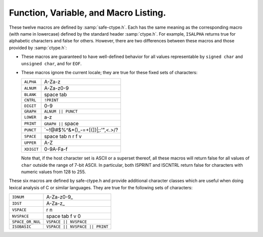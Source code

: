 ..
  Copyright 1988-2022 Free Software Foundation, Inc.
  This is part of the GCC manual.
  For copying conditions, see the GPL license file

.. _functions:

Function, Variable, and Macro Listing.
--------------------------------------

.. Automatically generated from *.c and others (the comments before
   each entry tell you which file and where in that file).  DO NOT EDIT!
   Edit the *.c files, configure with -enable-maintainer-mode,
   run 'make stamp-functions' and gather-docs will build a new copy.
   alloca.c:26

.. function:: void* alloca (size_t size)

  This function allocates memory which will be automatically reclaimed
  after the procedure exits.  The ``libiberty`` implementation does not free
  the memory immediately but will do so eventually during subsequent
  calls to this function.  Memory is allocated using ``xmalloc`` under
  normal circumstances.

  The header file :samp:`alloca-conf.h` can be used in conjunction with the
  GNU Autoconf test ``AC_FUNC_ALLOCA`` to test for and properly make
  available this function.  The ``AC_FUNC_ALLOCA`` test requires that
  client code use a block of preprocessor code to be safe (see the Autoconf
  manual for more); this header incorporates that logic and more, including
  the possibility of a GCC built-in function.

.. asprintf.c:32

.. function:: int asprintf (char **resptr, const char *format, ...)

  Like ``sprintf``, but instead of passing a pointer to a buffer, you
  pass a pointer to a pointer.  This function will compute the size of
  the buffer needed, allocate memory with ``malloc``, and store a
  pointer to the allocated memory in ``*resptr``.  The value
  returned is the same as ``sprintf`` would return.  If memory could
  not be allocated, minus one is returned and ``NULL`` is stored in
  ``*resptr``.

.. atexit.c:6

.. function:: int atexit (void (*f)())

  Causes function :samp:`{f}` to be called at exit.  Returns 0.

.. basename.c:6

.. function:: char* basename (const char *name)

  Returns a pointer to the last component of pathname :samp:`{name}`.
  Behavior is undefined if the pathname ends in a directory separator.

.. bcmp.c:6

.. function:: int bcmp (char *x, char *y, int count)

  Compares the first :samp:`{count}` bytes of two areas of memory.  Returns
  zero if they are the same, nonzero otherwise.  Returns zero if
  :samp:`{count}` is zero.  A nonzero result only indicates a difference,
  it does not indicate any sorting order (say, by having a positive
  result mean :samp:`{x}` sorts before :samp:`{y}`).

.. bcopy.c:3

.. function:: void bcopy (char *in, char *out, int length)

  Copies :samp:`{length}` bytes from memory region :samp:`{in}` to region
  :samp:`{out}`.  The use of ``bcopy`` is deprecated in new programs.

.. bsearch.c:33

.. function:: void* bsearch (const void *key, const void *base, size_t nmemb, size_t size, int (*compar)(const void *, const void *))

  Performs a search over an array of :samp:`{nmemb}` elements pointed to by
  :samp:`{base}` for a member that matches the object pointed to by :samp:`{key}`.
  The size of each member is specified by :samp:`{size}`.  The array contents
  should be sorted in ascending order according to the :samp:`{compar}`
  comparison function.  This routine should take two arguments pointing to
  the :samp:`{key}` and to an array member, in that order, and should return an
  integer less than, equal to, or greater than zero if the :samp:`{key}` object
  is respectively less than, matching, or greater than the array member.

.. bsearch_r.c:33

.. function:: void* bsearch_r (const void *key, const void *base, size_t nmemb, size_t size, int (*compar)(const void *, const void *, void *), void *arg)

  Performs a search over an array of :samp:`{nmemb}` elements pointed to by
  :samp:`{base}` for a member that matches the object pointed to by :samp:`{key}`.
  The size of each member is specified by :samp:`{size}`.  The array contents
  should be sorted in ascending order according to the :samp:`{compar}`
  comparison function.  This routine should take three arguments: the first
  two point to the :samp:`{key}` and to an array member, and the last is passed
  down unchanged from ``bsearch_r`` 's last argument.  It should return an
  integer less than, equal to, or greater than zero if the :samp:`{key}` object
  is respectively less than, matching, or greater than the array member.

.. argv.c:138

.. function:: char** buildargv (char *sp)

  Given a pointer to a string, parse the string extracting fields
  separated by whitespace and optionally enclosed within either single
  or double quotes (which are stripped off), and build a vector of
  pointers to copies of the string for each field.  The input string
  remains unchanged.  The last element of the vector is followed by a
  ``NULL`` element.

  All of the memory for the pointer array and copies of the string
  is obtained from ``xmalloc``.  All of the memory can be returned to the
  system with the single function call ``freeargv``, which takes the
  returned result of ``buildargv``, as it's argument.

  Returns a pointer to the argument vector if successful.  Returns
  ``NULL`` if :samp:`{sp}` is ``NULL`` or if there is insufficient
  memory to complete building the argument vector.

  If the input is a null string (as opposed to a ``NULL`` pointer),
  then buildarg returns an argument vector that has one arg, a null
  string.

.. bzero.c:6

.. function:: void bzero (char *mem, int count)

  Zeros :samp:`{count}` bytes starting at :samp:`{mem}`.  Use of this function
  is deprecated in favor of ``memset``.

.. calloc.c:6

.. function:: void* calloc (size_t nelem, size_t elsize)

  Uses ``malloc`` to allocate storage for :samp:`{nelem}` objects of
  :samp:`{elsize}` bytes each, then zeros the memory.

.. filename_cmp.c:201

.. function:: int canonical_filename_eq (const char *a, const char *b)

  Return non-zero if file names :samp:`{a}` and :samp:`{b}` are equivalent.
  This function compares the canonical versions of the filenames as returned by
  ``lrealpath()``, so that so that different file names pointing to the same
  underlying file are treated as being identical.

.. choose-temp.c:45

.. function:: char* choose_temp_base (void)

  Return a prefix for temporary file names or ``NULL`` if unable to
  find one.  The current directory is chosen if all else fails so the
  program is exited if a temporary directory can't be found (``mktemp``
  fails).  The buffer for the result is obtained with ``xmalloc``.

  This function is provided for backwards compatibility only.  Its use is
  not recommended.

.. make-temp-file.c:95

.. function:: const char* choose_tmpdir ()

  Returns a pointer to a directory path suitable for creating temporary
  files in.

.. clock.c:27

.. function:: long clock (void)

  Returns an approximation of the CPU time used by the process as a
  ``clock_t`` ; divide this number by :samp:`CLOCKS_PER_SEC` to get the
  number of seconds used.

.. concat.c:24

.. function:: char* concat (const char *s1, const char *s2, ..., NULL)

  Concatenate zero or more of strings and return the result in freshly
  ``xmalloc`` ed memory.  The argument list is terminated by the first
  ``NULL`` pointer encountered.  Pointers to empty strings are ignored.

.. argv.c:495

.. function:: int countargv (char * const *argv)

  Return the number of elements in :samp:`{argv}`.
  Returns zero if :samp:`{argv}` is NULL.

.. crc32.c:140

.. function:: unsigned int crc32 (const unsigned char *buf, int len, unsigned int init)

  Compute the 32-bit CRC of :samp:`{buf}` which has length :samp:`{len}`.  The
  starting value is :samp:`{init}` ; this may be used to compute the CRC of
  data split across multiple buffers by passing the return value of each
  call as the :samp:`{init}` parameter of the next.

  This is used by the :command:`gdb` remote protocol for the :samp:`qCRC`
  command.  In order to get the same results as gdb for a block of data,
  you must pass the first CRC parameter as ``0xffffffff``.

  This CRC can be specified as:

  Width  : 32
    Poly   : 0x04c11db7
    Init   : parameter, typically 0xffffffff
    RefIn  : false
    RefOut : false
    XorOut : 0

  This differs from the "standard" CRC-32 algorithm in that the values
  are not reflected, and there is no final XOR value.  These differences
  make it easy to compose the values of multiple blocks.

.. argv.c:59

.. function:: char** dupargv (char * const *vector)

  Duplicate an argument vector.  Simply scans through :samp:`{vector}`,
  duplicating each argument until the terminating ``NULL`` is found.
  Returns a pointer to the argument vector if successful.  Returns
  ``NULL`` if there is insufficient memory to complete building the
  argument vector.

.. strerror.c:572

.. function:: int errno_max (void)

  Returns the maximum ``errno`` value for which a corresponding
  symbolic name or message is available.  Note that in the case where we
  use the ``sys_errlist`` supplied by the system, it is possible for
  there to be more symbolic names than messages, or vice versa.  In
  fact, the manual page for ``perror(3C)`` explicitly warns that one
  should check the size of the table (``sys_nerr``) before indexing
  it, since new error codes may be added to the system before they are
  added to the table.  Thus ``sys_nerr`` might be smaller than value
  implied by the largest ``errno`` value defined in ``<errno.h>``.

  We return the maximum value that can be used to obtain a meaningful
  symbolic name or message.

.. argv.c:352

.. function:: void expandargv (int *argcp, char ***argvp)

  The :samp:`{argcp}` and ``argvp`` arguments are pointers to the usual
  ``argc`` and ``argv`` arguments to ``main``.  This function
  looks for arguments that begin with the character :samp:`@`.  Any such
  arguments are interpreted as 'response files'.  The contents of the
  response file are interpreted as additional command line options.  In
  particular, the file is separated into whitespace-separated strings;
  each such string is taken as a command-line option.  The new options
  are inserted in place of the option naming the response file, and
  ``*argcp`` and ``*argvp`` will be updated.  If the value of
  ``*argvp`` is modified by this function, then the new value has
  been dynamically allocated and can be deallocated by the caller with
  ``freeargv``.  However, most callers will simply call
  ``expandargv`` near the beginning of ``main`` and allow the
  operating system to free the memory when the program exits.

.. fdmatch.c:23

.. function:: int fdmatch (int fd1, int fd2)

  Check to see if two open file descriptors refer to the same file.
  This is useful, for example, when we have an open file descriptor for
  an unnamed file, and the name of a file that we believe to correspond
  to that fd.  This can happen when we are exec'd with an already open
  file (``stdout`` for example) or from the SVR4 :samp:`/proc` calls
  that return open file descriptors for mapped address spaces.  All we
  have to do is open the file by name and check the two file descriptors
  for a match, which is done by comparing major and minor device numbers
  and inode numbers.

.. fopen_unlocked.c:49

.. function:: FILE * fdopen_unlocked (int fildes, const char * mode)

  Opens and returns a ``FILE`` pointer via ``fdopen``.  If the
  operating system supports it, ensure that the stream is setup to avoid
  any multi-threaded locking.  Otherwise return the ``FILE`` pointer
  unchanged.

.. ffs.c:3

.. function:: int ffs (int valu)

  Find the first (least significant) bit set in :samp:`{valu}`.  Bits are
  numbered from right to left, starting with bit 1 (corresponding to the
  value 1).  If :samp:`{valu}` is zero, zero is returned.

.. filename_cmp.c:37

.. function:: int filename_cmp (const char *s1, const char *s2)

  Return zero if the two file names :samp:`{s1}` and :samp:`{s2}` are equivalent.
  If not equivalent, the returned value is similar to what ``strcmp``
  would return.  In other words, it returns a negative value if :samp:`{s1}`
  is less than :samp:`{s2}`, or a positive value if :samp:`{s2}` is greater than
  :samp:`{s2}`.

  This function does not normalize file names.  As a result, this function
  will treat filenames that are spelled differently as different even in
  the case when the two filenames point to the same underlying file.
  However, it does handle the fact that on DOS-like file systems, forward
  and backward slashes are equal.

.. filename_cmp.c:183

.. function:: int filename_eq (const void *s1, const void *s2)

  Return non-zero if file names :samp:`{s1}` and :samp:`{s2}` are equivalent.
  This function is for use with hashtab.c hash tables.

.. filename_cmp.c:152

.. function:: hashval_t filename_hash (const void *s)

  Return the hash value for file name :samp:`{s}` that will be compared
  using filename_cmp.
  This function is for use with hashtab.c hash tables.

.. filename_cmp.c:94

.. function:: int filename_ncmp (const char *s1, const char *s2, size_t n)

  Return zero if the two file names :samp:`{s1}` and :samp:`{s2}` are equivalent
  in range :samp:`{n}`.
  If not equivalent, the returned value is similar to what ``strncmp``
  would return.  In other words, it returns a negative value if :samp:`{s1}`
  is less than :samp:`{s2}`, or a positive value if :samp:`{s2}` is greater than
  :samp:`{s2}`.

  This function does not normalize file names.  As a result, this function
  will treat filenames that are spelled differently as different even in
  the case when the two filenames point to the same underlying file.
  However, it does handle the fact that on DOS-like file systems, forward
  and backward slashes are equal.

.. fnmatch.txh:1

.. function:: int fnmatch (const char *pattern, const char *string, int flags)

  Matches :samp:`{string}` against :samp:`{pattern}`, returning zero if it
  matches, ``FNM_NOMATCH`` if not.  :samp:`{pattern}` may contain the
  wildcards ``?`` to match any one character, ``*`` to match any
  zero or more characters, or a set of alternate characters in square
  brackets, like :samp:`[a-gt8]`, which match one character (``a``
  through ``g``, or ``t``, or ``8``, in this example) if that one
  character is in the set.  A set may be inverted (i.e., match anything
  except what's in the set) by giving ``^`` or ``!`` as the first
  character in the set.  To include those characters in the set, list them
  as anything other than the first character of the set.  To include a
  dash in the set, list it last in the set.  A backslash character makes
  the following character not special, so for example you could match
  against a literal asterisk with :samp:`\\*`.  To match a literal
  backslash, use :samp:`\\\\`.

  ``flags`` controls various aspects of the matching process, and is a
  boolean OR of zero or more of the following values (defined in
  ``<fnmatch.h>``):

  .. envvar:: FNM_PATHNAME

    :samp:`{string}` is assumed to be a path name.  No wildcard will ever match
    ``/``.

  .. envvar:: FNM_NOESCAPE

    Do not interpret backslashes as quoting the following special character.

  .. envvar:: FNM_PERIOD

    A leading period (at the beginning of :samp:`{string}`, or if
    ``FNM_PATHNAME`` after a slash) is not matched by ``*`` or
    ``?`` but must be matched explicitly.

  .. envvar:: FNM_LEADING_DIR

    Means that :samp:`{string}` also matches :samp:`{pattern}` if some initial part
    of :samp:`{string}` matches, and is followed by ``/`` and zero or more
    characters.  For example, :samp:`foo*` would match either :samp:`foobar`
    or :samp:`foobar/grill`.

  .. envvar:: FNM_CASEFOLD

    Ignores case when performing the comparison.

.. fopen_unlocked.c:39

.. function:: FILE * fopen_unlocked (const char *path, const char * mode)

  Opens and returns a ``FILE`` pointer via ``fopen``.  If the
  operating system supports it, ensure that the stream is setup to avoid
  any multi-threaded locking.  Otherwise return the ``FILE`` pointer
  unchanged.

.. argv.c:93

.. function:: void freeargv (char **vector)

  Free an argument vector that was built using ``buildargv``.  Simply
  scans through :samp:`{vector}`, freeing the memory for each argument until
  the terminating ``NULL`` is found, and then frees :samp:`{vector}`
  itself.

.. fopen_unlocked.c:59

.. function:: FILE * freopen_unlocked (const char * path, const char * mode, FILE * stream)

  Opens and returns a ``FILE`` pointer via ``freopen``.  If the
  operating system supports it, ensure that the stream is setup to avoid
  any multi-threaded locking.  Otherwise return the ``FILE`` pointer
  unchanged.

.. getruntime.c:86

.. function:: long get_run_time (void)

  Returns the time used so far, in microseconds.  If possible, this is
  the time used by this process, else it is the elapsed time since the
  process started.

.. getcwd.c:6

.. function:: char* getcwd (char *pathname, int len)

  Copy the absolute pathname for the current working directory into
  :samp:`{pathname}`, which is assumed to point to a buffer of at least
  :samp:`{len}` bytes, and return a pointer to the buffer.  If the current
  directory's path doesn't fit in :samp:`{len}` characters, the result is
  ``NULL`` and ``errno`` is set.  If :samp:`{pathname}` is a null pointer,
  ``getcwd`` will obtain :samp:`{len}` bytes of space using
  ``malloc``.

.. getpagesize.c:5

.. function:: int getpagesize (void)

  Returns the number of bytes in a page of memory.  This is the
  granularity of many of the system memory management routines.  No
  guarantee is made as to whether or not it is the same as the basic
  memory management hardware page size.

.. getpwd.c:5

.. function:: char* getpwd (void)

  Returns the current working directory.  This implementation caches the
  result on the assumption that the process will not call ``chdir``
  between calls to ``getpwd``.

.. gettimeofday.c:12

.. function:: int gettimeofday (struct timeval *tp, void *tz)

  Writes the current time to :samp:`{tp}`.  This implementation requires
  that :samp:`{tz}` be NULL.  Returns 0 on success, -1 on failure.

.. hex.c:33

.. function:: void hex_init (void)

  Initializes the array mapping the current character set to
  corresponding hex values.  This function must be called before any
  call to ``hex_p`` or ``hex_value``.  If you fail to call it, a
  default ASCII-based table will normally be used on ASCII systems.

.. hex.c:42

.. function:: int hex_p (int c)

  Evaluates to non-zero if the given character is a valid hex character,
  or zero if it is not.  Note that the value you pass will be cast to
  ``unsigned char`` within the macro.

.. hex.c:50

.. function:: unsigned int hex_value (int c)

  Returns the numeric equivalent of the given character when interpreted
  as a hexadecimal digit.  The result is undefined if you pass an
  invalid hex digit.  Note that the value you pass will be cast to
  ``unsigned char`` within the macro.

  The ``hex_value`` macro returns ``unsigned int``, rather than
  signed ``int``, to make it easier to use in parsing addresses from
  hex dump files: a signed ``int`` would be sign-extended when
  converted to a wider unsigned type --- like ``bfd_vma``, on some
  systems.

.. safe-ctype.c:24

.. index:: HOST_CHARSET

.. c:macro:: HOST_CHARSET

  This macro indicates the basic character set and encoding used by the
  host: more precisely, the encoding used for character constants in
  preprocessor :samp:`#if` statements (the C "execution character set").
  It is defined by :samp:`safe-ctype.h`, and will be an integer constant
  with one of the following values:

.. envvar:: HOST_CHARSET_UNKNOWN

  The host character set is unknown - that is, not one of the next two
  possibilities.

.. envvar:: HOST_CHARSET_ASCII

  The host character set is ASCII.

.. envvar:: HOST_CHARSET_EBCDIC

  The host character set is some variant of EBCDIC.  (Only one of the
  nineteen EBCDIC varying characters is tested; exercise caution.)

.. hashtab.c:327

.. function:: htab_t htab_create_typed_alloc (size_t size, htab_hash hash_f, htab_eq eq_f, htab_del del_f, htab_alloc alloc_tab_f, htab_alloc alloc_f, htab_free free_f)

  This function creates a hash table that uses two different allocators
  :samp:`{alloc_tab_f}` and :samp:`{alloc_f}` to use for allocating the table itself
  and its entries respectively.  This is useful when variables of different
  types need to be allocated with different allocators.

  The created hash table is slightly larger than :samp:`{size}` and it is
  initially empty (all the hash table entries are ``HTAB_EMPTY_ENTRY``).
  The function returns the created hash table, or ``NULL`` if memory
  allocation fails.

.. index.c:5

.. function:: char* index (char *s, int c)

  Returns a pointer to the first occurrence of the character :samp:`{c}` in
  the string :samp:`{s}`, or ``NULL`` if not found.  The use of ``index`` is
  deprecated in new programs in favor of ``strchr``.

.. insque.c:6

.. function:: void insque (struct qelem *elem, struct qelem *pred)
              void remque (struct qelem *elem)

  Routines to manipulate queues built from doubly linked lists.  The
  ``insque`` routine inserts :samp:`{elem}` in the queue immediately
  after :samp:`{pred}`.  The ``remque`` routine removes :samp:`{elem}` from
  its containing queue.  These routines expect to be passed pointers to
  structures which have as their first members a forward pointer and a
  back pointer, like this prototype (although no prototype is provided):

  .. code-block:: c++

    struct qelem {
      struct qelem *q_forw;
      struct qelem *q_back;
      char q_data[];
    };

.. safe-ctype.c:45

.. c:macro:: ISALPHA (c)
             ISALNUM (c)
             ISBLANK (c)
             ISCNTRL (c)
             ISDIGIT (c)
             ISGRAPH (c)
             ISLOWER (c)
             ISPRINT (c)
             ISPUNCT (c)
             ISSPACE (c)
             ISUPPER (c)
             ISXDIGIT (c)

These twelve macros are defined by :samp:`safe-ctype.h`.  Each has the
same meaning as the corresponding macro (with name in lowercase)
defined by the standard header :samp:`ctype.h`.  For example,
``ISALPHA`` returns true for alphabetic characters and false for
others.  However, there are two differences between these macros and
those provided by :samp:`ctype.h`:

* These macros are guaranteed to have well-defined behavior for all 
  values representable by ``signed char`` and ``unsigned char``, and
  for ``EOF``.

* These macros ignore the current locale; they are true for these
  fixed sets of characters:

  .. list-table::

     * - ``ALPHA``
       - A-Za-z
     * - ``ALNUM``
       - A-Za-z0-9
     * - ``BLANK``
       - space tab
     * - ``CNTRL``
       - ``!PRINT``
     * - ``DIGIT``
       - 0-9
     * - ``GRAPH``
       - ``ALNUM || PUNCT``
     * - ``LOWER``
       - a-z
     * - ``PRINT``
       - ``GRAPH ||`` space
     * - ``PUNCT``
       - `~!@#$%^&\*()_-=+[{]}\|;:'",<.>/?
     * - ``SPACE``
       - space tab \n \r \f \v
     * - ``UPPER``
       - A-Z
     * - ``XDIGIT``
       - 0-9A-Fa-f

  Note that, if the host character set is ASCII or a superset thereof,
  all these macros will return false for all values of ``char`` outside
  the range of 7-bit ASCII.  In particular, both ISPRINT and ISCNTRL return
  false for characters with numeric values from 128 to 255.

.. safe-ctype.c:94

.. c:macro:: ISIDNUM (c)
             ISIDST (c)
             IS_VSPACE (c)
             IS_NVSPACE (c)
             IS_SPACE_OR_NUL (c)
             IS_ISOBASIC (c)

These six macros are defined by safe-ctype.h and provide
additional character classes which are useful when doing lexical
analysis of C or similar languages.  They are true for the following
sets of characters:

.. list-table::

   * - ``IDNUM``
     - A-Za-z0-9\_
   * - ``IDST``
     - A-Za-z\_
   * - ``VSPACE``
     - \r \n
   * - ``NVSPACE``
     - space tab \f \v \0
   * - ``SPACE_OR_NUL``
     - ``VSPACE || NVSPACE``
   * - ``ISOBASIC``
     - ``VSPACE || NVSPACE || PRINT``

.. lbasename.c:23

.. function:: const char* lbasename (const char *name)

  Given a pointer to a string containing a typical pathname
  (:samp:`/usr/src/cmd/ls/ls.c` for example), returns a pointer to the
  last component of the pathname (:samp:`ls.c` in this case).  The
  returned pointer is guaranteed to lie within the original
  string.  This latter fact is not true of many vendor C
  libraries, which return special strings or modify the passed
  strings for particular input.

  In particular, the empty string returns the same empty string,
  and a path ending in ``/`` returns the empty string after it.

.. lrealpath.c:25

.. function:: const char* lrealpath (const char *name)

  Given a pointer to a string containing a pathname, returns a canonical
  version of the filename.  Symlinks will be resolved, and '.' and '..'
  components will be simplified.  The returned value will be allocated using
  ``malloc``, or ``NULL`` will be returned on a memory allocation error.

.. make-relative-prefix.c:23

.. function:: const char* make_relative_prefix (const char *progname, const char *bin_prefix, const char *prefix)

  Given three paths :samp:`{progname}`, :samp:`{bin_prefix}`, :samp:`{prefix}`,
  return the path that is in the same position relative to
  :samp:`{progname}` 's directory as :samp:`{prefix}` is relative to
  :samp:`{bin_prefix}`.  That is, a string starting with the directory
  portion of :samp:`{progname}`, followed by a relative pathname of the
  difference between :samp:`{bin_prefix}` and :samp:`{prefix}`.

  If :samp:`{progname}` does not contain any directory separators,
  ``make_relative_prefix`` will search :envvar:`PATH` to find a program
  named :samp:`{progname}`.  Also, if :samp:`{progname}` is a symbolic link,
  the symbolic link will be resolved.

  For example, if :samp:`{bin_prefix}` is ``/alpha/beta/gamma/gcc/delta``,
  :samp:`{prefix}` is ``/alpha/beta/gamma/omega/``, and :samp:`{progname}` is
  ``/red/green/blue/gcc``, then this function will return
  ``/red/green/blue/../../omega/``.

  The return value is normally allocated via ``malloc``.  If no
  relative prefix can be found, return ``NULL``.

.. make-temp-file.c:173

.. function:: char* make_temp_file (const char *suffix)

  Return a temporary file name (as a string) or ``NULL`` if unable to
  create one.  :samp:`{suffix}` is a suffix to append to the file name.  The
  string is ``malloc`` ed, and the temporary file has been created.

.. memchr.c:3

.. function:: void* memchr (const void *s, int c, size_t n)

  This function searches memory starting at ``*s`` for the
  character :samp:`{c}`.  The search only ends with the first occurrence of
  :samp:`{c}`, or after :samp:`{length}` characters; in particular, a null
  character does not terminate the search.  If the character :samp:`{c}` is
  found within :samp:`{length}` characters of ``*s``, a pointer
  to the character is returned.  If :samp:`{c}` is not found, then ``NULL`` is
  returned.

.. memcmp.c:6

.. function:: int memcmp (const void *x, const void *y, size_t count)

  Compares the first :samp:`{count}` bytes of two areas of memory.  Returns
  zero if they are the same, a value less than zero if :samp:`{x}` is
  lexically less than :samp:`{y}`, or a value greater than zero if :samp:`{x}`
  is lexically greater than :samp:`{y}`.  Note that lexical order is determined
  as if comparing unsigned char arrays.

.. memcpy.c:6

.. function:: void* memcpy (void *out, const void *in, size_t length)

  Copies :samp:`{length}` bytes from memory region :samp:`{in}` to region
  :samp:`{out}`.  Returns a pointer to :samp:`{out}`.

.. memmem.c:20

.. function:: void* memmem (const void *haystack,size_t haystack_len, const void *needle, size_t needle_len)

  Returns a pointer to the first occurrence of :samp:`{needle}` (length
  :samp:`{needle_len}`) in :samp:`{haystack}` (length :samp:`{haystack_len}`).
  Returns ``NULL`` if not found.

.. memmove.c:6

.. function:: void* memmove (void *from, const void *to, size_t count)

  Copies :samp:`{count}` bytes from memory area :samp:`{from}` to memory area
  :samp:`{to}`, returning a pointer to :samp:`{to}`.

.. mempcpy.c:23

.. function:: void* mempcpy (void *out, const void *in, size_t length)

  Copies :samp:`{length}` bytes from memory region :samp:`{in}` to region
  :samp:`{out}`.  Returns a pointer to :samp:`{out}` + :samp:`{length}`.

.. memset.c:6

.. function:: void* memset (void *s, int c, size_t count)

  Sets the first :samp:`{count}` bytes of :samp:`{s}` to the constant byte
  :samp:`{c}`, returning a pointer to :samp:`{s}`.

.. mkstemps.c:60

.. function:: int mkstemps (char *pattern, int suffix_len)

  Generate a unique temporary file name from :samp:`{pattern}`.
  :samp:`{pattern}` has the form:

  .. code-block:: c++

       path/ccXXXXXXsuffix

  :samp:`{suffix_len}` tells us how long :samp:`{suffix}` is (it can be zero
  length).  The last six characters of :samp:`{pattern}` before :samp:`{suffix}`
  must be :samp:`XXXXXX`; they are replaced with a string that makes the
  filename unique.  Returns a file descriptor open on the file for
  reading and writing.

.. pexecute.txh:278

.. function:: void pex_free (struct pex_obj obj)

  Clean up and free all data associated with :samp:`{obj}`.  If you have not
  yet called ``pex_get_times`` or ``pex_get_status``, this will
  try to kill the subprocesses.

.. pexecute.txh:251

.. function:: int pex_get_status (struct pex_obj *obj, int count, int *vector)

  Returns the exit status of all programs run using :samp:`{obj}`.
  :samp:`{count}` is the number of results expected.  The results will be
  placed into :samp:`{vector}`.  The results are in the order of the calls
  to ``pex_run``.  Returns 0 on error, 1 on success.

.. pexecute.txh:261

.. function:: int pex_get_times (struct pex_obj *obj, int count, struct pex_time *vector)

  Returns the process execution times of all programs run using
  :samp:`{obj}`.  :samp:`{count}` is the number of results expected.  The
  results will be placed into :samp:`{vector}`.  The results are in the
  order of the calls to ``pex_run``.  Returns 0 on error, 1 on
  success.

  ``struct pex_time`` has the following fields of the type
  ``unsigned long`` : ``user_seconds``,
  ``user_microseconds``, ``system_seconds``,
  ``system_microseconds``.  On systems which do not support reporting
  process times, all the fields will be set to ``0``.

.. pexecute.txh:2

.. function:: struct pex_obj * pex_init (int flags, const char *pname, const char *tempbase)

  Prepare to execute one or more programs, with standard output of each
  program fed to standard input of the next.  This is a system
  independent interface to execute a pipeline.

  :samp:`{flags}` is a bitwise combination of the following:

  .. index:: PEX_RECORD_TIMES

  .. envvar:: PEX_RECORD_TIMES

    Record subprocess times if possible.

    .. index:: PEX_USE_PIPES

  .. envvar:: PEX_USE_PIPES

    Use pipes for communication between processes, if possible.

    .. index:: PEX_SAVE_TEMPS

  .. envvar:: PEX_SAVE_TEMPS

    Don't delete temporary files used for communication between
    processes.

  :samp:`{pname}` is the name of program to be executed, used in error
  messages.  :samp:`{tempbase}` is a base name to use for any required
  temporary files; it may be ``NULL`` to use a randomly chosen name.

.. pexecute.txh:161

.. function:: FILE * pex_input_file (struct pex_obj *obj, int flags, const char *in_name)

  Return a stream for a temporary file to pass to the first program in
  the pipeline as input.

  The name of the input file is chosen according to the same rules
  ``pex_run`` uses to choose output file names, based on
  :samp:`{in_name}`, :samp:`{obj}` and the ``PEX_SUFFIX`` bit in :samp:`{flags}`.

  Don't call ``fclose`` on the returned stream; the first call to
  ``pex_run`` closes it automatically.

  If :samp:`{flags}` includes ``PEX_BINARY_OUTPUT``, open the stream in
  binary mode; otherwise, open it in the default mode.  Including
  ``PEX_BINARY_OUTPUT`` in :samp:`{flags}` has no effect on Unix.

.. pexecute.txh:179

.. function:: FILE * pex_input_pipe (struct pex_obj *obj, int binary)

  Return a stream :samp:`{fp}` for a pipe connected to the standard input of
  the first program in the pipeline; :samp:`{fp}` is opened for writing.
  You must have passed ``PEX_USE_PIPES`` to the ``pex_init`` call
  that returned :samp:`{obj}`.

  You must close :samp:`{fp}` using ``fclose`` yourself when you have
  finished writing data to the pipeline.

  The file descriptor underlying :samp:`{fp}` is marked not to be inherited
  by child processes.

  On systems that do not support pipes, this function returns
  ``NULL``, and sets ``errno`` to ``EINVAL``.  If you would
  like to write code that is portable to all systems the ``pex``
  functions support, consider using ``pex_input_file`` instead.

  There are two opportunities for deadlock using
  ``pex_input_pipe`` :

  * Most systems' pipes can buffer only a fixed amount of data; a process
    that writes to a full pipe blocks.  Thus, if you write to :samp:`fp`
    before starting the first process, you run the risk of blocking when
    there is no child process yet to read the data and allow you to
    continue.  ``pex_input_pipe`` makes no promises about the
    size of the pipe's buffer, so if you need to write any data at all
    before starting the first process in the pipeline, consider using
    ``pex_input_file`` instead.

  * Using ``pex_input_pipe`` and ``pex_read_output`` together
    may also cause deadlock.  If the output pipe fills up, so that each
    program in the pipeline is waiting for the next to read more data, and
    you fill the input pipe by writing more data to :samp:`{fp}`, then there
    is no way to make progress: the only process that could read data from
    the output pipe is you, but you are blocked on the input pipe.

.. pexecute.txh:286

.. function:: const char * pex_one (int flags, const char *executable, char * const *argv, const char *pname, const char *outname, const char *errname, int *status, int *err)

  An interface to permit the easy execution of a
  single program.  The return value and most of the parameters are as
  for a call to ``pex_run``.  :samp:`{flags}` is restricted to a
  combination of ``PEX_SEARCH``, ``PEX_STDERR_TO_STDOUT``, and
  ``PEX_BINARY_OUTPUT``.  :samp:`{outname}` is interpreted as if
  ``PEX_LAST`` were set.  On a successful return, ``*status`` will
  be set to the exit status of the program.

.. pexecute.txh:237

.. function:: FILE * pex_read_err (struct pex_obj *obj, int binary)

  Returns a ``FILE`` pointer which may be used to read the standard
  error of the last program in the pipeline.  When this is used,
  ``PEX_LAST`` should not be used in a call to ``pex_run``.  After
  this is called, ``pex_run`` may no longer be called with the same
  :samp:`{obj}`.  :samp:`{binary}` should be non-zero if the file should be
  opened in binary mode.  Don't call ``fclose`` on the returned file;
  it will be closed by ``pex_free``.

.. pexecute.txh:224

.. function:: FILE * pex_read_output (struct pex_obj *obj, int binary)

  Returns a ``FILE`` pointer which may be used to read the standard
  output of the last program in the pipeline.  When this is used,
  ``PEX_LAST`` should not be used in a call to ``pex_run``.  After
  this is called, ``pex_run`` may no longer be called with the same
  :samp:`{obj}`.  :samp:`{binary}` should be non-zero if the file should be
  opened in binary mode.  Don't call ``fclose`` on the returned file;
  it will be closed by ``pex_free``.

.. pexecute.txh:34

.. function:: const char * pex_run (struct pex_obj *obj, int flags, const char *executable, char * const *argv, const char *outname, const char *errname, int *err)

  Execute one program in a pipeline.  On success this returns
  ``NULL``.  On failure it returns an error message, a statically
  allocated string.

  :samp:`{obj}` is returned by a previous call to ``pex_init``.

  :samp:`{flags}` is a bitwise combination of the following:

  .. index:: PEX_LAST

  .. envvar:: PEX_LAST

    This must be set on the last program in the pipeline.  In particular,
    it should be set when executing a single program.  The standard output
    of the program will be sent to :samp:`{outname}`, or, if :samp:`{outname}` is
    ``NULL``, to the standard output of the calling program.  Do *not*
    set this bit if you want to call ``pex_read_output``
    (described below).  After a call to ``pex_run`` with this bit set,
    :samp:`{pex_run}` may no longer be called with the same :samp:`{obj}`.

    .. index:: PEX_SEARCH

  .. envvar:: PEX_SEARCH

    Search for the program using the user's executable search path.

    .. index:: PEX_SUFFIX

  .. envvar:: PEX_SUFFIX

    :samp:`{outname}` is a suffix.  See the description of :samp:`{outname}`,
    below.

    .. index:: PEX_STDERR_TO_STDOUT

  .. envvar:: PEX_STDERR_TO_STDOUT

    Send the program's standard error to standard output, if possible.

    .. index:: PEX_BINARY_INPUT, PEX_BINARY_OUTPUT, PEX_BINARY_ERROR

  .. envvar:: PEX_BINARY_INPUT

    The standard input (output or error) of the program should be read (written) in
    binary mode rather than text mode.  These flags are ignored on systems
    which do not distinguish binary mode and text mode, such as Unix.  For
    proper behavior these flags should match appropriately---a call to
    ``pex_run`` using ``PEX_BINARY_OUTPUT`` should be followed by a
    call using ``PEX_BINARY_INPUT``.

    .. index:: PEX_STDERR_TO_PIPE

  .. envvar:: PEX_STDERR_TO_PIPE

    Send the program's standard error to a pipe, if possible.  This flag
    cannot be specified together with ``PEX_STDERR_TO_STDOUT``.  This
    flag can be specified only on the last program in pipeline.

  :samp:`{executable}` is the program to execute.  :samp:`{argv}` is the set of
  arguments to pass to the program; normally ``argv[0]`` will
  be a copy of :samp:`{executable}`.

  :samp:`{outname}` is used to set the name of the file to use for standard
  output.  There are two cases in which no output file will be used:

  * if ``PEX_LAST`` is not set in :samp:`{flags}`, and ``PEX_USE_PIPES``
    was set in the call to ``pex_init``, and the system supports pipes

  * if ``PEX_LAST`` is set in :samp:`{flags}`, and :samp:`{outname}` is
    ``NULL``

  Otherwise the code will use a file to hold standard
  output.  If ``PEX_LAST`` is not set, this file is considered to be
  a temporary file, and it will be removed when no longer needed, unless
  ``PEX_SAVE_TEMPS`` was set in the call to ``pex_init``.

  There are two cases to consider when setting the name of the file to
  hold standard output.

  * ``PEX_SUFFIX`` is set in :samp:`{flags}`.  In this case
    :samp:`{outname}` may not be ``NULL``.  If the :samp:`{tempbase}` parameter
    to ``pex_init`` was not ``NULL``, then the output file name is
    the concatenation of :samp:`{tempbase}` and :samp:`{outname}`.  If
    :samp:`{tempbase}` was ``NULL``, then the output file name is a random
    file name ending in :samp:`{outname}`.

  * ``PEX_SUFFIX`` was not set in :samp:`{flags}`.  In this
    case, if :samp:`{outname}` is not ``NULL``, it is used as the output
    file name.  If :samp:`{outname}` is ``NULL``, and :samp:`{tempbase}` was
    not NULL, the output file name is randomly chosen using
    :samp:`{tempbase}`.  Otherwise the output file name is chosen completely
    at random.

  :samp:`{errname}` is the file name to use for standard error output.  If
  it is ``NULL``, standard error is the same as the caller's.
  Otherwise, standard error is written to the named file.

  On an error return, the code sets ``*err`` to an ``errno``
  value, or to 0 if there is no relevant ``errno``.

.. pexecute.txh:145

.. function:: const char * pex_run_in_environment (struct pex_obj *obj, int flags, const char *executable, char * const *argv, char * const *env, int env_size, const char *outname, const char *errname, int *err)

  Execute one program in a pipeline, permitting the environment for the
  program to be specified.  Behaviour and parameters not listed below are
  as for ``pex_run``.

  :samp:`{env}` is the environment for the child process, specified as an array of
  character pointers.  Each element of the array should point to a string of the
  form ``VAR=VALUE``, with the exception of the last element that must be
  ``NULL``.

.. pexecute.txh:301

.. function:: int pexecute (const char *program, char * const *argv, const char *this_pname, const char *temp_base, char **errmsg_fmt, char **errmsg_arg, int flags)

  This is the old interface to execute one or more programs.  It is
  still supported for compatibility purposes, but is no longer
  documented.

.. strsignal.c:541

.. function:: void psignal (int signo, char *message)

  Print :samp:`{message}` to the standard error, followed by a colon,
  followed by the description of the signal specified by :samp:`{signo}`,
  followed by a newline.

.. putenv.c:21

.. function:: int putenv (const char *string)

  Uses ``setenv`` or ``unsetenv`` to put :samp:`{string}` into
  the environment or remove it.  If :samp:`{string}` is of the form
  :samp:`name=value` the string is added; if no :samp:`=` is present the
  name is unset/removed.

.. pexecute.txh:312

.. function:: int pwait (int pid, int *status, int flags)

  Another part of the old execution interface.

.. random.c:39

.. function:: long int random (void)
              void srandom (unsigned int seed)
              void* initstate (unsigned int seed, void *arg_state, unsigned long n)
              void* setstate (void *arg_state)

  Random number functions.  ``random`` returns a random number in the
  range 0 to ``LONG_MAX``.  ``srandom`` initializes the random
  number generator to some starting point determined by :samp:`{seed}`
  (else, the values returned by ``random`` are always the same for each
  run of the program).  ``initstate`` and ``setstate`` allow fine-grained
  control over the state of the random number generator.

.. concat.c:160

.. function:: char* reconcat (char *optr, const char *s1, ..., NULL)

  Same as ``concat``, except that if :samp:`{optr}` is not ``NULL`` it
  is freed after the string is created.  This is intended to be useful
  when you're extending an existing string or building up a string in a
  loop:

  .. code-block:: c++

      str = reconcat (str, "pre-", str, NULL);

.. rename.c:6

.. function:: int rename (const char *old, const char *new)

  Renames a file from :samp:`{old}` to :samp:`{new}`.  If :samp:`{new}` already
  exists, it is removed.

.. rindex.c:5

.. function:: char* rindex (const char *s, int c)

  Returns a pointer to the last occurrence of the character :samp:`{c}` in
  the string :samp:`{s}`, or ``NULL`` if not found.  The use of ``rindex`` is
  deprecated in new programs in favor of ``strrchr``.

.. setenv.c:22

.. function:: int setenv (const char *name, const char *value, int overwrite)
              void unsetenv (const char *name)

  ``setenv`` adds :samp:`{name}` to the environment with value
  :samp:`{value}`.  If the name was already present in the environment,
  the new value will be stored only if :samp:`{overwrite}` is nonzero.
  The companion ``unsetenv`` function removes :samp:`{name}` from the
  environment.  This implementation is not safe for multithreaded code.

.. setproctitle.c:31

.. function:: void setproctitle (const char *fmt, ...)

  Set the title of a process to :samp:`{fmt}`. va args not supported for now,
  but defined for compatibility with BSD. 

.. strsignal.c:348

.. function:: int signo_max (void)

  Returns the maximum signal value for which a corresponding symbolic
  name or message is available.  Note that in the case where we use the
  ``sys_siglist`` supplied by the system, it is possible for there to
  be more symbolic names than messages, or vice versa.  In fact, the
  manual page for ``psignal(3b)`` explicitly warns that one should
  check the size of the table (``NSIG``) before indexing it, since
  new signal codes may be added to the system before they are added to
  the table.  Thus ``NSIG`` might be smaller than value implied by
  the largest signo value defined in ``<signal.h>``.

  We return the maximum value that can be used to obtain a meaningful
  symbolic name or message.

.. sigsetmask.c:8

.. function:: int sigsetmask (int set)

  Sets the signal mask to the one provided in :samp:`{set}` and returns
  the old mask (which, for libiberty's implementation, will always
  be the value ``1``).

.. simple-object.txh:96

.. function:: const char * simple_object_attributes_compare   (simple_object_attributes *attrs1, simple_object_attributes *attrs2, int *err)

  Compare :samp:`{attrs1}` and :samp:`{attrs2}`.  If they could be linked
  together without error, return ``NULL``.  Otherwise, return an
  error message and set ``*err`` to an errno value or ``0``
  if there is no relevant errno.

.. simple-object.txh:81

.. function:: simple_object_attributes * simple_object_fetch_attributes   (simple_object_read *simple_object, const char **errmsg, int *err)

  Fetch the attributes of :samp:`{simple_object}`.  The attributes are
  internal information such as the format of the object file, or the
  architecture it was compiled for.  This information will persist until
  ``simple_object_attributes_release`` is called, even if
  :samp:`{simple_object}` itself is released.

  On error this returns ``NULL``, sets ``*errmsg`` to an
  error message, and sets ``*err`` to an errno value or
  ``0`` if there is no relevant errno.

.. simple-object.txh:49

.. function:: int simple_object_find_section (simple_object_read *simple_object, off_t *offset, off_t *length, const char **errmsg, int *err)

  Look for the section :samp:`{name}` in :samp:`{simple_object}`.  This returns
  information for the first section with that name.

  If found, return 1 and set ``*offset`` to the offset in the
  file of the section contents and set ``*length`` to the
  length of the section contents.  The value in ``*offset``
  will be relative to the offset passed to
  ``simple_object_open_read``.

  If the section is not found, and no error occurs,
  ``simple_object_find_section`` returns ``0`` and set
  ``*errmsg`` to ``NULL``.

  If an error occurs, ``simple_object_find_section`` returns
  ``0``, sets ``*errmsg`` to an error message, and sets
  ``*err`` to an errno value or ``0`` if there is no
  relevant errno.

.. simple-object.txh:27

.. function:: const char * simple_object_find_sections   (simple_object_read *simple_object, int (*pfn) (void *data, const char *name, off_t offset, off_t length), void *data, int *err)

  This function calls :samp:`{pfn}` for each section in :samp:`{simple_object}`.
  It calls :samp:`{pfn}` with the section name, the offset within the file
  of the section contents, and the length of the section contents.  The
  offset within the file is relative to the offset passed to
  ``simple_object_open_read``.  The :samp:`{data}` argument to this
  function is passed along to :samp:`{pfn}`.

  If :samp:`{pfn}` returns ``0``, the loop over the sections stops and
  ``simple_object_find_sections`` returns.  If :samp:`{pfn}` returns some
  other value, the loop continues.

  On success ``simple_object_find_sections`` returns.  On error it
  returns an error string, and sets ``*err`` to an errno value
  or ``0`` if there is no relevant errno.

.. simple-object.txh:2

.. function:: simple_object_read * simple_object_open_read   (int descriptor, off_t offset, const char *segment_name, const char **errmsg, int *err)

  Opens an object file for reading.  Creates and returns an
  ``simple_object_read`` pointer which may be passed to other
  functions to extract data from the object file.

  :samp:`{descriptor}` holds a file descriptor which permits reading.

  :samp:`{offset}` is the offset into the file; this will be ``0`` in the
  normal case, but may be a different value when reading an object file
  in an archive file.

  :samp:`{segment_name}` is only used with the Mach-O file format used on
  Darwin aka Mac OS X.  It is required on that platform, and means to
  only look at sections within the segment with that name.  The
  parameter is ignored on other systems.

  If an error occurs, this functions returns ``NULL`` and sets
  ``*errmsg`` to an error string and sets ``*err`` to
  an errno value or ``0`` if there is no relevant errno.

.. simple-object.txh:107

.. function:: void simple_object_release_attributes   (simple_object_attributes *attrs)

  Release all resources associated with :samp:`{attrs}`.

.. simple-object.txh:73

.. function:: void simple_object_release_read   (simple_object_read *simple_object)

  Release all resources associated with :samp:`{simple_object}`.  This does
  not close the file descriptor.

.. simple-object.txh:184

.. function:: void simple_object_release_write   (simple_object_write *simple_object)

  Release all resources associated with :samp:`{simple_object}`.

.. simple-object.txh:114

.. function:: simple_object_write * simple_object_start_write   (simple_object_attributes attrs, const char *segment_name, const char **errmsg, int *err)

  Start creating a new object file using the object file format
  described in :samp:`{attrs}`.  You must fetch attribute information from
  an existing object file before you can create a new one.  There is
  currently no support for creating an object file de novo.

  :samp:`{segment_name}` is only used with Mach-O as found on Darwin aka Mac
  OS X.  The parameter is required on that target.  It means that all
  sections are created within the named segment.  It is ignored for
  other object file formats.

  On error ``simple_object_start_write`` returns ``NULL``, sets
  ``*ERRMSG`` to an error message, and sets ``*err``
  to an errno value or ``0`` if there is no relevant errno.

.. simple-object.txh:153

.. function:: const char * simple_object_write_add_data   (simple_object_write *simple_object, simple_object_write_section *section, const void *buffer, size_t size, int copy, int *err)

  Add data :samp:`{buffer}` / :samp:`{size}` to :samp:`{section}` in
  :samp:`{simple_object}`.  If :samp:`{copy}` is non-zero, the data will be
  copied into memory if necessary.  If :samp:`{copy}` is zero, :samp:`{buffer}`
  must persist until ``simple_object_write_to_file`` is called.  is
  released.

  On success this returns ``NULL``.  On error this returns an error
  message, and sets ``*err`` to an errno value or 0 if there is
  no relevant erro.

.. simple-object.txh:134

.. function:: simple_object_write_section * simple_object_write_create_section   (simple_object_write *simple_object, const char *name, unsigned int align, const char **errmsg, int *err)

  Add a section to :samp:`{simple_object}`.  :samp:`{name}` is the name of the
  new section.  :samp:`{align}` is the required alignment expressed as the
  number of required low-order 0 bits (e.g., 2 for alignment to a 32-bit
  boundary).

  The section is created as containing data, readable, not writable, not
  executable, not loaded at runtime.  The section is not written to the
  file until ``simple_object_write_to_file`` is called.

  On error this returns ``NULL``, sets ``*errmsg`` to an
  error message, and sets ``*err`` to an errno value or
  ``0`` if there is no relevant errno.

.. simple-object.txh:170

.. function:: const char * simple_object_write_to_file   (simple_object_write *simple_object, int descriptor, int *err)

  Write the complete object file to :samp:`{descriptor}`, an open file
  descriptor.  This writes out all the data accumulated by calls to
  ``simple_object_write_create_section`` and
  :samp:`{simple_object_write_add_data}`.

  This returns ``NULL`` on success.  On error this returns an error
  message and sets ``*err`` to an errno value or ``0`` if
  there is no relevant errno.

.. snprintf.c:28

.. function:: int snprintf (char *buf, size_t n, const char *format, ...)

  This function is similar to ``sprintf``, but it will write to
  :samp:`{buf}` at most ``n-1`` bytes of text, followed by a
  terminating null byte, for a total of :samp:`{n}` bytes.
  On error the return value is -1, otherwise it returns the number of
  bytes, not including the terminating null byte, that would have been
  written had :samp:`{n}` been sufficiently large, regardless of the actual
  value of :samp:`{n}`.  Note some pre-C99 system libraries do not implement
  this correctly so users cannot generally rely on the return value if
  the system version of this function is used.

.. spaces.c:22

.. function:: char* spaces (int count)

  Returns a pointer to a memory region filled with the specified
  number of spaces and null terminated.  The returned pointer is
  valid until at least the next call.

.. splay-tree.c:305

.. function:: splay_tree splay_tree_new_with_typed_alloc (splay_tree_compare_fn compare_fn, splay_tree_delete_key_fn delete_key_fn, splay_tree_delete_value_fn delete_value_fn, splay_tree_allocate_fn tree_allocate_fn, splay_tree_allocate_fn node_allocate_fn, splay_tree_deallocate_fn deallocate_fn, void * allocate_data)

  This function creates a splay tree that uses two different allocators
  :samp:`{tree_allocate_fn}` and :samp:`{node_allocate_fn}` to use for allocating the
  tree itself and its nodes respectively.  This is useful when variables of
  different types need to be allocated with different allocators.

  The splay tree will use :samp:`{compare_fn}` to compare nodes,
  :samp:`{delete_key_fn}` to deallocate keys, and :samp:`{delete_value_fn}` to
  deallocate values.  Keys and values will be deallocated when the
  tree is deleted using splay_tree_delete or when a node is removed
  using splay_tree_remove.  splay_tree_insert will release the previously
  inserted key and value using :samp:`{delete_key_fn}` and :samp:`{delete_value_fn}`
  if the inserted key is already found in the tree.

.. stack-limit.c:28

.. function:: void stack_limit_increase (unsigned long pref)

  Attempt to increase stack size limit to :samp:`{pref}` bytes if possible.

.. stpcpy.c:23

.. function:: char* stpcpy (char *dst, const char *src)

  Copies the string :samp:`{src}` into :samp:`{dst}`.  Returns a pointer to
  :samp:`{dst}` + strlen(:samp:`{src}`).

.. stpncpy.c:23

.. function:: char* stpncpy (char *dst, const char *src, size_t len)

  Copies the string :samp:`{src}` into :samp:`{dst}`, copying exactly :samp:`{len}`
  and padding with zeros if necessary.  If :samp:`{len}` < strlen(:samp:`{src}`)
  then return :samp:`{dst}` + :samp:`{len}`, otherwise returns :samp:`{dst}` +
  strlen(:samp:`{src}`).

.. strcasecmp.c:15

.. function:: int strcasecmp (const char *s1, const char *s2)

  A case-insensitive ``strcmp``.

.. strchr.c:6

.. function:: char* strchr (const char *s, int c)

  Returns a pointer to the first occurrence of the character :samp:`{c}` in
  the string :samp:`{s}`, or ``NULL`` if not found.  If :samp:`{c}` is itself the
  null character, the results are undefined.

.. strdup.c:3

.. function:: char* strdup (const char *s)

  Returns a pointer to a copy of :samp:`{s}` in memory obtained from
  ``malloc``, or ``NULL`` if insufficient memory was available.

.. strerror.c:675

.. function:: const char* strerrno (int errnum)

  Given an error number returned from a system call (typically returned
  in ``errno``), returns a pointer to a string containing the
  symbolic name of that error number, as found in ``<errno.h>``.

  If the supplied error number is within the valid range of indices for
  symbolic names, but no name is available for the particular error
  number, then returns the string :samp:`Error {num}`, where :samp:`{num}`
  is the error number.

  If the supplied error number is not within the range of valid
  indices, then returns ``NULL``.

  The contents of the location pointed to are only guaranteed to be
  valid until the next call to ``strerrno``.

.. strerror.c:608

.. function:: char* strerror (int errnoval)

  Maps an ``errno`` number to an error message string, the contents
  of which are implementation defined.  On systems which have the
  external variables ``sys_nerr`` and ``sys_errlist``, these
  strings will be the same as the ones used by ``perror``.

  If the supplied error number is within the valid range of indices for
  the ``sys_errlist``, but no message is available for the particular
  error number, then returns the string :samp:`Error {num}`, where
  :samp:`{num}` is the error number.

  If the supplied error number is not a valid index into
  ``sys_errlist``, returns ``NULL``.

  The returned string is only guaranteed to be valid only until the
  next call to ``strerror``.

.. strncasecmp.c:15

.. function:: int strncasecmp (const char *s1, const char *s2)

  A case-insensitive ``strncmp``.

.. strncmp.c:6

.. function:: int strncmp (const char *s1, const char *s2, size_t n)

  Compares the first :samp:`{n}` bytes of two strings, returning a value as
  ``strcmp``.

.. strndup.c:23

.. function:: char* strndup (const char *s, size_t n)

  Returns a pointer to a copy of :samp:`{s}` with at most :samp:`{n}` characters
  in memory obtained from ``malloc``, or ``NULL`` if insufficient
  memory was available.  The result is always NUL terminated.

.. strnlen.c:6

.. function:: size_t strnlen (const char *s, size_t maxlen)

  Returns the length of :samp:`{s}`, as with ``strlen``, but never looks
  past the first :samp:`{maxlen}` characters in the string.  If there is no
  '\0' character in the first :samp:`{maxlen}` characters, returns
  :samp:`{maxlen}`.

.. strrchr.c:6

.. function:: char* strrchr (const char *s, int c)

  Returns a pointer to the last occurrence of the character :samp:`{c}` in
  the string :samp:`{s}`, or ``NULL`` if not found.  If :samp:`{c}` is itself the
  null character, the results are undefined.

.. strsignal.c:383

.. function:: const char * strsignal (int signo)

  Maps an signal number to an signal message string, the contents of
  which are implementation defined.  On systems which have the external
  variable ``sys_siglist``, these strings will be the same as the
  ones used by ``psignal()``.

  If the supplied signal number is within the valid range of indices for
  the ``sys_siglist``, but no message is available for the particular
  signal number, then returns the string :samp:`Signal {num}`, where
  :samp:`{num}` is the signal number.

  If the supplied signal number is not a valid index into
  ``sys_siglist``, returns ``NULL``.

  The returned string is only guaranteed to be valid only until the next
  call to ``strsignal``.

.. strsignal.c:448

.. function:: const char* strsigno (int signo)

  Given an signal number, returns a pointer to a string containing the
  symbolic name of that signal number, as found in ``<signal.h>``.

  If the supplied signal number is within the valid range of indices for
  symbolic names, but no name is available for the particular signal
  number, then returns the string :samp:`Signal {num}`, where
  :samp:`{num}` is the signal number.

  If the supplied signal number is not within the range of valid
  indices, then returns ``NULL``.

  The contents of the location pointed to are only guaranteed to be
  valid until the next call to ``strsigno``.

.. strstr.c:6

.. function:: char* strstr (const char *string, const char *sub)

  This function searches for the substring :samp:`{sub}` in the string
  :samp:`{string}`, not including the terminating null characters.  A pointer
  to the first occurrence of :samp:`{sub}` is returned, or ``NULL`` if the
  substring is absent.  If :samp:`{sub}` points to a string with zero
  length, the function returns :samp:`{string}`.

.. strtod.c:27

.. function:: double strtod (const char *string, char **endptr)

  This ISO C function converts the initial portion of :samp:`{string}` to a
  ``double``.  If :samp:`{endptr}` is not ``NULL``, a pointer to the
  character after the last character used in the conversion is stored in
  the location referenced by :samp:`{endptr}`.  If no conversion is
  performed, zero is returned and the value of :samp:`{string}` is stored in
  the location referenced by :samp:`{endptr}`.

.. strerror.c:734

.. function:: int strtoerrno (const char *name)

  Given the symbolic name of a error number (e.g., ``EACCES``), map it
  to an errno value.  If no translation is found, returns 0.

.. strtol.c:33

.. function:: long int strtol (const char *string, char **endptr, int base)
              unsigned long int strtoul (const char *string, char **endptr, int base)

  The ``strtol`` function converts the string in :samp:`{string}` to a
  long integer value according to the given :samp:`{base}`, which must be
  between 2 and 36 inclusive, or be the special value 0.  If :samp:`{base}`
  is 0, ``strtol`` will look for the prefixes ``0`` and ``0x``
  to indicate bases 8 and 16, respectively, else default to base 10.
  When the base is 16 (either explicitly or implicitly), a prefix of
  ``0x`` is allowed.  The handling of :samp:`{endptr}` is as that of
  ``strtod`` above.  The ``strtoul`` function is the same, except
  that the converted value is unsigned.

.. strtoll.c:33

.. function:: long long int strtoll (const char *string, char **endptr, int base)
              unsigned long long int strtoull (const char *string, char **endptr, int base)

  The ``strtoll`` function converts the string in :samp:`{string}` to a
  long long integer value according to the given :samp:`{base}`, which must be
  between 2 and 36 inclusive, or be the special value 0.  If :samp:`{base}`
  is 0, ``strtoll`` will look for the prefixes ``0`` and ``0x``
  to indicate bases 8 and 16, respectively, else default to base 10.
  When the base is 16 (either explicitly or implicitly), a prefix of
  ``0x`` is allowed.  The handling of :samp:`{endptr}` is as that of
  ``strtod`` above.  The ``strtoull`` function is the same, except
  that the converted value is unsigned.

.. strsignal.c:502

.. function:: int strtosigno (const char *name)

  Given the symbolic name of a signal, map it to a signal number.  If no
  translation is found, returns 0.

.. strverscmp.c:25

.. function:: int strverscmp (const char *s1, const char *s2)

  The ``strverscmp`` function compares the string :samp:`{s1}` against
  :samp:`{s2}`, considering them as holding indices/version numbers.  Return
  value follows the same conventions as found in the ``strverscmp``
  function.  In fact, if :samp:`{s1}` and :samp:`{s2}` contain no digits,
  ``strverscmp`` behaves like ``strcmp``.

  Basically, we compare strings normally (character by character), until
  we find a digit in each string - then we enter a special comparison
  mode, where each sequence of digits is taken as a whole.  If we reach the
  end of these two parts without noticing a difference, we return to the
  standard comparison mode.  There are two types of numeric parts:
  "integral" and "fractional" (those  begin with a '0'). The types
  of the numeric parts affect the way we sort them:

  * integral/integral: we compare values as you would expect.

  * fractional/integral: the fractional part is less than the integral one.
    Again, no surprise.

  * fractional/fractional: the things become a bit more complex.
    If the common prefix contains only leading zeroes, the longest part is less
    than the other one; else the comparison behaves normally.

  .. code-block::

    strverscmp ("no digit", "no digit")
        ⇒ 0    // same behavior as strcmp.
    strverscmp ("item#99", "item#100")
        ⇒ <0   // same prefix, but 99 < 100.
    strverscmp ("alpha1", "alpha001")
        ⇒ >0   // fractional part inferior to integral one.
    strverscmp ("part1_f012", "part1_f01")
        ⇒ >0   // two fractional parts.
    strverscmp ("foo.009", "foo.0")
        ⇒ <0   // idem, but with leading zeroes only.

  This function is especially useful when dealing with filename sorting,
  because filenames frequently hold indices/version numbers.

.. timeval-utils.c:43

.. function:: void timeval_add (struct timeval *a, struct timeval *b, struct timeval *result)

  Adds :samp:`{a}` to :samp:`{b}` and stores the result in :samp:`{result}`.

.. timeval-utils.c:67

.. function:: void timeval_sub (struct timeval *a, struct timeval *b, struct timeval *result)

  Subtracts :samp:`{b}` from :samp:`{a}` and stores the result in :samp:`{result}`.

.. tmpnam.c:3

.. function:: char* tmpnam (char *s)

  This function attempts to create a name for a temporary file, which
  will be a valid file name yet not exist when ``tmpnam`` checks for
  it.  :samp:`{s}` must point to a buffer of at least ``L_tmpnam`` bytes,
  or be ``NULL``.  Use of this function creates a security risk, and it must
  not be used in new projects.  Use ``mkstemp`` instead.

.. unlink-if-ordinary.c:27

.. function:: int unlink_if_ordinary (const char*)

  Unlinks the named file, unless it is special (e.g. a device file).
  Returns 0 when the file was unlinked, a negative value (and errno set) when
  there was an error deleting the file, and a positive value if no attempt
  was made to unlink the file because it is special.

.. fopen_unlocked.c:31

.. function:: void unlock_std_streams (void)

  If the OS supports it, ensure that the standard I/O streams,
  ``stdin``, ``stdout`` and ``stderr`` are setup to avoid any
  multi-threaded locking.  Otherwise do nothing.

.. fopen_unlocked.c:23

.. function:: void unlock_stream (FILE * stream)

  If the OS supports it, ensure that the supplied stream is setup to
  avoid any multi-threaded locking.  Otherwise leave the ``FILE``
  pointer unchanged.  If the :samp:`{stream}` is ``NULL`` do nothing.

.. vasprintf.c:47

.. function:: int vasprintf (char **resptr, const char *format, va_list args)

  Like ``vsprintf``, but instead of passing a pointer to a buffer,
  you pass a pointer to a pointer.  This function will compute the size
  of the buffer needed, allocate memory with ``malloc``, and store a
  pointer to the allocated memory in ``*resptr``.  The value
  returned is the same as ``vsprintf`` would return.  If memory could
  not be allocated, minus one is returned and ``NULL`` is stored in
  ``*resptr``.

.. vfork.c:6

.. function:: int vfork (void)

  Emulates ``vfork`` by calling ``fork`` and returning its value.

.. vprintf.c:3

.. function:: int vprintf (const char *format, va_list ap)
              int vfprintf (FILE *stream, const char *format, va_list ap)
              int vsprintf (char *str, const char *format, va_list ap)

  These functions are the same as ``printf``, ``fprintf``, and
  ``sprintf``, respectively, except that they are called with a
  ``va_list`` instead of a variable number of arguments.  Note that
  they do not call ``va_end`` ; this is the application's
  responsibility.  In ``libiberty`` they are implemented in terms of the
  nonstandard but common function ``_doprnt``.

.. vsnprintf.c:28

.. function:: int vsnprintf (char *buf, size_t n, const char *format, va_list ap)

  This function is similar to ``vsprintf``, but it will write to
  :samp:`{buf}` at most ``n-1`` bytes of text, followed by a
  terminating null byte, for a total of :samp:`{n}` bytes.  On error the
  return value is -1, otherwise it returns the number of characters that
  would have been printed had :samp:`{n}` been sufficiently large,
  regardless of the actual value of :samp:`{n}`.  Note some pre-C99 system
  libraries do not implement this correctly so users cannot generally
  rely on the return value if the system version of this function is
  used.

.. waitpid.c:3

.. function:: int waitpid (int pid, int *status, int)

  This is a wrapper around the ``wait`` function.  Any 'special'
  values of :samp:`{pid}` depend on your implementation of ``wait``, as
  does the return value.  The third argument is unused in ``libiberty``.

.. argv.c:289

.. function:: int writeargv (char * const *argv, FILE *file)

  Write each member of ARGV, handling all necessary quoting, to the file
  named by FILE, separated by whitespace.  Return 0 on success, non-zero
  if an error occurred while writing to FILE.

.. xasprintf.c:31

.. function:: char* xasprintf (const char *format, ...)

  Print to allocated string without fail.  If ``xasprintf`` fails,
  this will print a message to ``stderr`` (using the name set by
  ``xmalloc_set_program_name``, if any) and then call ``xexit``.

.. xatexit.c:11

.. function:: int xatexit (void (*fn) (void))

  Behaves as the standard ``atexit`` function, but with no limit on
  the number of registered functions.  Returns 0 on success, or -1 on
  failure.  If you use ``xatexit`` to register functions, you must use
  ``xexit`` to terminate your program.

.. xmalloc.c:38

.. function:: void* xcalloc (size_t nelem, size_t elsize)

  Allocate memory without fail, and set it to zero.  This routine functions
  like ``calloc``, but will behave the same as ``xmalloc`` if memory
  cannot be found.

.. xexit.c:22

.. function:: void xexit (int code)

  Terminates the program.  If any functions have been registered with
  the ``xatexit`` replacement function, they will be called first.
  Termination is handled via the system's normal ``exit`` call.

.. xmalloc.c:22

.. function:: void* xmalloc (size_t)

  Allocate memory without fail.  If ``malloc`` fails, this will print
  a message to ``stderr`` (using the name set by
  ``xmalloc_set_program_name``,
  if any) and then call ``xexit``.  Note that it is therefore safe for
  a program to contain ``#define malloc xmalloc`` in its source.

.. xmalloc.c:53

.. function:: void xmalloc_failed (size_t)

  This function is not meant to be called by client code, and is listed
  here for completeness only.  If any of the allocation routines fail, this
  function will be called to print an error message and terminate execution.

.. xmalloc.c:46

.. function:: void xmalloc_set_program_name (const char *name)

  You can use this to set the name of the program used by
  ``xmalloc_failed`` when printing a failure message.

.. xmemdup.c:7

.. function:: void* xmemdup (void *input, size_t copy_size, size_t alloc_size)

  Duplicates a region of memory without fail.  First, :samp:`{alloc_size}` bytes
  are allocated, then :samp:`{copy_size}` bytes from :samp:`{input}` are copied into
  it, and the new memory is returned.  If fewer bytes are copied than were
  allocated, the remaining memory is zeroed.

.. xmalloc.c:32

.. function:: void* xrealloc (void *ptr, size_t size)

  Reallocate memory without fail.  This routine functions like ``realloc``,
  but will behave the same as ``xmalloc`` if memory cannot be found.

.. xstrdup.c:7

.. function:: char* xstrdup (const char *s)

  Duplicates a character string without fail, using ``xmalloc`` to
  obtain memory.

.. xstrerror.c:7

.. function:: char* xstrerror (int errnum)

  Behaves exactly like the standard ``strerror`` function, but
  will never return a ``NULL`` pointer.

.. xstrndup.c:23

.. function:: char* xstrndup (const char *s, size_t n)

  Returns a pointer to a copy of :samp:`{s}` with at most :samp:`{n}` characters
  without fail, using ``xmalloc`` to obtain memory.  The result is
  always NUL terminated.

.. xvasprintf.c:38

.. function:: char* xvasprintf (const char *format, va_list args)

  Print to allocated string without fail.  If ``xvasprintf`` fails,
  this will print a message to ``stderr`` (using the name set by
  ``xmalloc_set_program_name``, if any) and then call ``xexit``.
